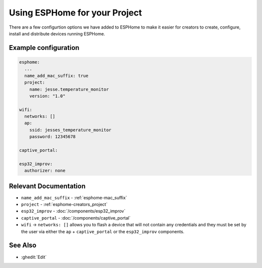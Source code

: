 Using ESPHome for your Project
==============================

.. seo::
    :description: Information for creators when using ESPHome firmware.

There are a few configurtion options we have added to ESPHome to make it easier for creators
to create, configure, install and distribute devices running ESPHome.

Example configuration
---------------------

.. code-block:: yaml

    esphome:
      ...
      name_add_mac_suffix: true
      project:
        name: jesse.temperature_monitor
        version: "1.0"

    wifi:
      networks: []
      ap:
        ssid: jesses_temperature_monitor
        password: 12345678

    captive_portal:

    esp32_improv:
      authorizer: none


Relevant Documentation
----------------------

- ``name_add_mac_suffix`` - :ref:`esphome-mac_suffix`
- ``project`` - :ref:`esphome-creators_project`
- ``esp32_improv`` - :doc:`/components/esp32_improv`
- ``captive_portal`` - :doc:`/components/captive_portal`
- ``wifi`` -> ``networks: []`` allows you to flash a device that will not contain any
  credentials and they must be set by the user via either the ``ap`` + ``captive_portal`` or
  the ``esp32_improv`` components.

See Also
--------

- :ghedit:`Edit`
